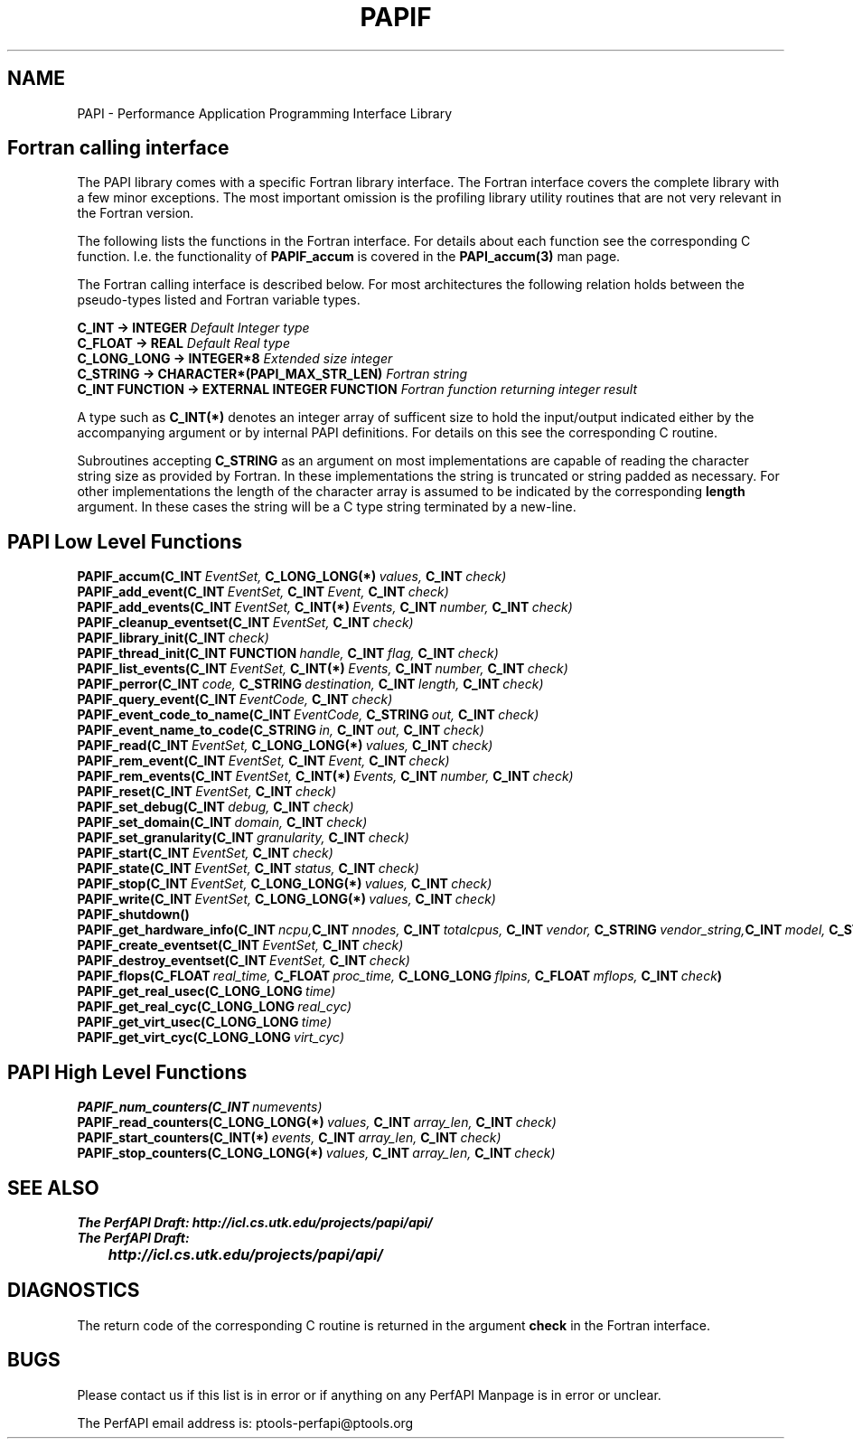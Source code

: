 .\" $Id$
.TH PAPIF 3 "October, 2000" "" "PAPI"

.SH NAME
PAPI \- Performance Application Programming Interface Library

.SH Fortran calling interface
The PAPI library comes with a specific Fortran library interface. The Fortran
interface covers the complete library with a few minor exceptions. The most
important omission is the profiling library utility routines that are not
very relevant in the Fortran version.

The following lists the functions in the Fortran interface. For details about
each function see the corresponding C function. I.e. the functionality of
.B PAPIF_accum
is covered in the 
.B PAPI_accum(3)
man page.

The Fortran calling interface is described below. For most architectures the
following relation holds between the pseudo-types listed and Fortran variable types.

.nf
.BI C_INT\ ->\ INTEGER " Default Integer type"
.BI C_FLOAT\ ->\ REAL " Default Real type"
.BI C_LONG_LONG\ ->\ INTEGER*8 " Extended size integer"
.BI C_STRING\ ->\ CHARACTER*(PAPI_MAX_STR_LEN) " Fortran string"
.BI "C_INT FUNCTION -> EXTERNAL INTEGER FUNCTION" " Fortran function returning integer result"
.fi

A type such as
.B C_INT(*)
denotes an integer array of sufficent size to hold the input/output indicated
either by the accompanying argument or by internal PAPI definitions. For details
on this see the corresponding C routine.

Subroutines accepting 
.B C_STRING 
as an argument on most implementations are capable of reading the character string
size as provided by Fortran. In these implementations the string is truncated or
string padded as necessary. For other implementations the length of the character
array is assumed to be indicated by the corresponding 
.B length
argument. In these cases the string will be a C type string terminated by a 
new-line.

.SH PAPI Low Level Functions
.nf 
.BI PAPIF_accum(C_INT\  EventSet,\  C_LONG_LONG(*)\  values,\  C_INT\  check)
.BI PAPIF_add_event(C_INT\  EventSet,\  C_INT\  Event,\  C_INT\  check)
.BI PAPIF_add_events(C_INT\  EventSet,\  C_INT(*)\  Events,\  C_INT\  number,\  C_INT\  check)
.BI PAPIF_cleanup_eventset(C_INT\  EventSet,\  C_INT\  check)
.BI PAPIF_library_init(C_INT\  check)
.BI PAPIF_thread_init(C_INT\ FUNCTION\  handle,\  C_INT\  flag,\  C_INT\  check)
.BI PAPIF_list_events(C_INT\  EventSet,\  C_INT(*)\  Events,\  C_INT\  number,\  C_INT\  check)
.BI PAPIF_perror(C_INT\  code,\  C_STRING\  destination,\  C_INT\  length,\  C_INT\  check)
.BI PAPIF_query_event(C_INT\  EventCode,\  C_INT\  check)
.BI PAPIF_event_code_to_name(C_INT\  EventCode,\  C_STRING\  out,\  C_INT\  check)
.BI PAPIF_event_name_to_code(C_STRING\  in,\  C_INT\  out,\  C_INT\  check)
.BI PAPIF_read(C_INT\  EventSet,\  C_LONG_LONG(*)\  values,\  C_INT\  check)
.BI PAPIF_rem_event(C_INT\  EventSet,\  C_INT\  Event,\  C_INT\  check)
.BI PAPIF_rem_events(C_INT\  EventSet,\  C_INT(*)\  Events,\  C_INT\  number,\  C_INT\  check)
.BI PAPIF_reset(C_INT\  EventSet,\  C_INT\  check)
.BI PAPIF_set_debug(C_INT\  debug,\  C_INT\  check)
.BI PAPIF_set_domain(C_INT\  domain,\  C_INT\  check)
.BI PAPIF_set_granularity(C_INT\  granularity,\  C_INT\  check)
.BI PAPIF_start(C_INT\  EventSet,\  C_INT\  check)
.BI PAPIF_state(C_INT\  EventSet,\  C_INT\  status,\  C_INT\  check)
.BI PAPIF_stop(C_INT\  EventSet,\  C_LONG_LONG(*)\  values,\  C_INT\  check)
.BI PAPIF_write(C_INT\  EventSet,\  C_LONG_LONG(*)\  values,\  C_INT\  check)
.BI PAPIF_shutdown()
.BI PAPIF_get_hardware_info(C_INT\  ncpu,\
           C_INT\  nnodes,\  C_INT\  totalcpus,\  C_INT\  vendor,\  C_STRING\  vendor_string,\
           C_INT\  model,\  C_STRING\  model_string,\  C_FLOAT\  revision,\  C_FLOAT\  mhz)
.BI PAPIF_create_eventset(C_INT\  EventSet,\  C_INT\  check)
.BI PAPIF_destroy_eventset(C_INT\  EventSet,\  C_INT\  check)
.BI PAPIF_flops(C_FLOAT\  real_time,\  C_FLOAT\  proc_time,\  C_LONG_LONG\  flpins,\  C_FLOAT\  mflops,\  C_INT\  check ) 
.BI PAPIF_get_real_usec(C_LONG_LONG\  time)
.BI PAPIF_get_real_cyc(C_LONG_LONG\  real_cyc)
.BI PAPIF_get_virt_usec(C_LONG_LONG\  time)
.BI PAPIF_get_virt_cyc(C_LONG_LONG\  virt_cyc)

.SH PAPI High Level Functions
.BI PAPIF_num_counters(C_INT\  numevents)
.BI PAPIF_read_counters(C_LONG_LONG(*)\  values,\  C_INT\  array_len,\  C_INT\  check)
.BI PAPIF_start_counters(C_INT(*)\  events,\  C_INT\  array_len,\  C_INT\  check)
.BI PAPIF_stop_counters(C_LONG_LONG(*)\  values,\  C_INT\  array_len,\  C_INT\  check)
.fi
.LP
.SH SEE ALSO
.nf 
.B The PerfAPI Draft: http://icl.cs.utk.edu/projects/papi/api/ 
.B The PerfAPI Draft: 
.B \thttp://icl.cs.utk.edu/projects/papi/api/ 
.fi

.SH DIAGNOSTICS

The return code of the corresponding C routine is returned in the argument 
.B check
in the Fortran interface.

.SH BUGS
.LP
Please contact us if this list is in error or if anything on
any PerfAPI Manpage is in error or unclear.
.LP
The PerfAPI email address is: ptools-perfapi@ptools.org
